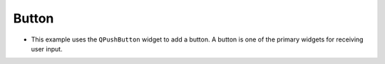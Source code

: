 Button
-------

.. code-block:: python
   :caption: scripts/PYQT2/01_main_widget/03_button/main.py
   :linenos:

   from PyQt5.QtWidgets import (
       QMainWindow, QApplication, QPushButton
   )

   class MainWindow(QMainWindow, object):
       def __init__(self, parent=None):
           super(MainWindow, self).__init__(parent)
           # Create a button
           self.button = QPushButton("This is a button!", self)
           # Set the position and size of the button
           self.button.move(50, 20)
           self.button.setFixedSize(100, 50)
       
   if __name__ == "__main__":
       app = QApplication([])
       mainWindow = MainWindow()
       mainWindow.show()
       app.exec_()

- This example uses the ``QPushButton`` widget to add a button. A button is one of the primary widgets for receiving user input.

.. thumbnail:: /_images/pyqt/pyqt_4.png